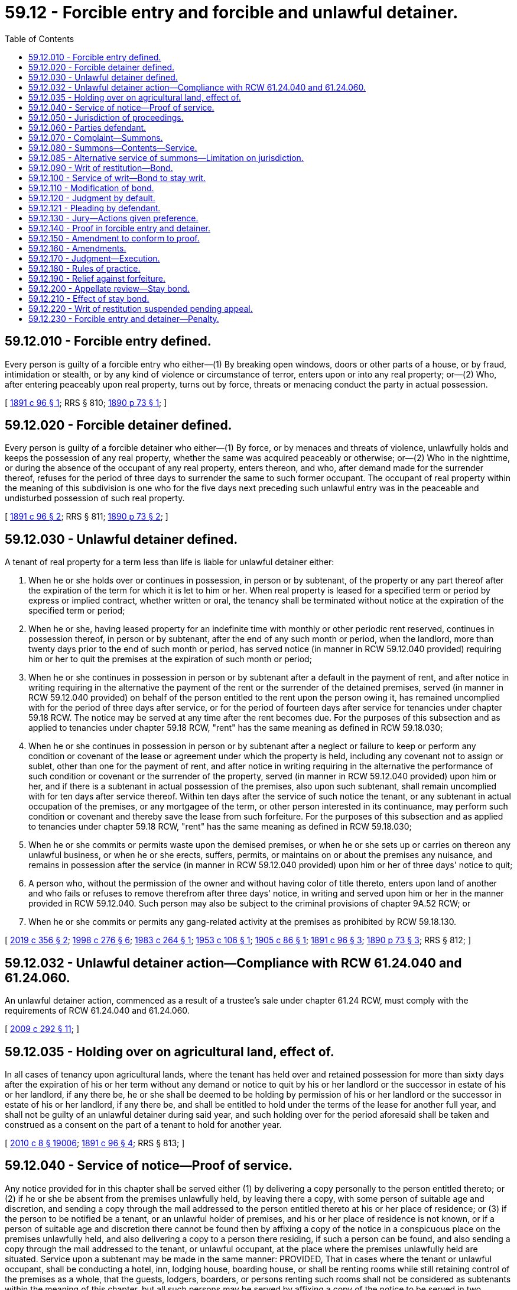 = 59.12 - Forcible entry and forcible and unlawful detainer.
:toc:

== 59.12.010 - Forcible entry defined.
Every person is guilty of a forcible entry who either—(1) By breaking open windows, doors or other parts of a house, or by fraud, intimidation or stealth, or by any kind of violence or circumstance of terror, enters upon or into any real property; or—(2) Who, after entering peaceably upon real property, turns out by force, threats or menacing conduct the party in actual possession.

[ http://leg.wa.gov/CodeReviser/documents/sessionlaw/1891c96.pdf?cite=1891%20c%2096%20§%201[1891 c 96 § 1]; RRS § 810; http://leg.wa.gov/CodeReviser/documents/sessionlaw/1890c73.pdf?cite=1890%20p%2073%20§%201[1890 p 73 § 1]; ]

== 59.12.020 - Forcible detainer defined.
Every person is guilty of a forcible detainer who either—(1) By force, or by menaces and threats of violence, unlawfully holds and keeps the possession of any real property, whether the same was acquired peaceably or otherwise; or—(2) Who in the nighttime, or during the absence of the occupant of any real property, enters thereon, and who, after demand made for the surrender thereof, refuses for the period of three days to surrender the same to such former occupant. The occupant of real property within the meaning of this subdivision is one who for the five days next preceding such unlawful entry was in the peaceable and undisturbed possession of such real property.

[ http://leg.wa.gov/CodeReviser/documents/sessionlaw/1891c96.pdf?cite=1891%20c%2096%20§%202[1891 c 96 § 2]; RRS § 811; http://leg.wa.gov/CodeReviser/documents/sessionlaw/1890c73.pdf?cite=1890%20p%2073%20§%202[1890 p 73 § 2]; ]

== 59.12.030 - Unlawful detainer defined.
A tenant of real property for a term less than life is liable for unlawful detainer either:

. When he or she holds over or continues in possession, in person or by subtenant, of the property or any part thereof after the expiration of the term for which it is let to him or her. When real property is leased for a specified term or period by express or implied contract, whether written or oral, the tenancy shall be terminated without notice at the expiration of the specified term or period;

. When he or she, having leased property for an indefinite time with monthly or other periodic rent reserved, continues in possession thereof, in person or by subtenant, after the end of any such month or period, when the landlord, more than twenty days prior to the end of such month or period, has served notice (in manner in RCW 59.12.040 provided) requiring him or her to quit the premises at the expiration of such month or period;

. When he or she continues in possession in person or by subtenant after a default in the payment of rent, and after notice in writing requiring in the alternative the payment of the rent or the surrender of the detained premises, served (in manner in RCW 59.12.040 provided) on behalf of the person entitled to the rent upon the person owing it, has remained uncomplied with for the period of three days after service, or for the period of fourteen days after service for tenancies under chapter 59.18 RCW. The notice may be served at any time after the rent becomes due. For the purposes of this subsection and as applied to tenancies under chapter 59.18 RCW, "rent" has the same meaning as defined in RCW 59.18.030;

. When he or she continues in possession in person or by subtenant after a neglect or failure to keep or perform any condition or covenant of the lease or agreement under which the property is held, including any covenant not to assign or sublet, other than one for the payment of rent, and after notice in writing requiring in the alternative the performance of such condition or covenant or the surrender of the property, served (in manner in RCW 59.12.040 provided) upon him or her, and if there is a subtenant in actual possession of the premises, also upon such subtenant, shall remain uncomplied with for ten days after service thereof. Within ten days after the service of such notice the tenant, or any subtenant in actual occupation of the premises, or any mortgagee of the term, or other person interested in its continuance, may perform such condition or covenant and thereby save the lease from such forfeiture. For the purposes of this subsection and as applied to tenancies under chapter 59.18 RCW, "rent" has the same meaning as defined in RCW 59.18.030;

. When he or she commits or permits waste upon the demised premises, or when he or she sets up or carries on thereon any unlawful business, or when he or she erects, suffers, permits, or maintains on or about the premises any nuisance, and remains in possession after the service (in manner in RCW 59.12.040 provided) upon him or her of three days' notice to quit;

. A person who, without the permission of the owner and without having color of title thereto, enters upon land of another and who fails or refuses to remove therefrom after three days' notice, in writing and served upon him or her in the manner provided in RCW 59.12.040. Such person may also be subject to the criminal provisions of chapter 9A.52 RCW; or

. When he or she commits or permits any gang-related activity at the premises as prohibited by RCW 59.18.130.

[ http://lawfilesext.leg.wa.gov/biennium/2019-20/Pdf/Bills/Session%20Laws/Senate/5600-S.SL.pdf?cite=2019%20c%20356%20§%202[2019 c 356 § 2]; http://lawfilesext.leg.wa.gov/biennium/1997-98/Pdf/Bills/Session%20Laws/House/1223-S.SL.pdf?cite=1998%20c%20276%20§%206[1998 c 276 § 6]; http://leg.wa.gov/CodeReviser/documents/sessionlaw/1983c264.pdf?cite=1983%20c%20264%20§%201[1983 c 264 § 1]; http://leg.wa.gov/CodeReviser/documents/sessionlaw/1953c106.pdf?cite=1953%20c%20106%20§%201[1953 c 106 § 1]; http://leg.wa.gov/CodeReviser/documents/sessionlaw/1905c86.pdf?cite=1905%20c%2086%20§%201[1905 c 86 § 1]; http://leg.wa.gov/CodeReviser/documents/sessionlaw/1891c96.pdf?cite=1891%20c%2096%20§%203[1891 c 96 § 3]; http://leg.wa.gov/CodeReviser/documents/sessionlaw/1890c73.pdf?cite=1890%20p%2073%20§%203[1890 p 73 § 3]; RRS § 812; ]

== 59.12.032 - Unlawful detainer action—Compliance with RCW  61.24.040 and  61.24.060.
An unlawful detainer action, commenced as a result of a trustee's sale under chapter 61.24 RCW, must comply with the requirements of RCW 61.24.040 and 61.24.060.

[ http://lawfilesext.leg.wa.gov/biennium/2009-10/Pdf/Bills/Session%20Laws/Senate/5810.SL.pdf?cite=2009%20c%20292%20§%2011[2009 c 292 § 11]; ]

== 59.12.035 - Holding over on agricultural land, effect of.
In all cases of tenancy upon agricultural lands, where the tenant has held over and retained possession for more than sixty days after the expiration of his or her term without any demand or notice to quit by his or her landlord or the successor in estate of his or her landlord, if any there be, he or she shall be deemed to be holding by permission of his or her landlord or the successor in estate of his or her landlord, if any there be, and shall be entitled to hold under the terms of the lease for another full year, and shall not be guilty of an unlawful detainer during said year, and such holding over for the period aforesaid shall be taken and construed as a consent on the part of a tenant to hold for another year.

[ http://lawfilesext.leg.wa.gov/biennium/2009-10/Pdf/Bills/Session%20Laws/Senate/6239-S.SL.pdf?cite=2010%20c%208%20§%2019006[2010 c 8 § 19006]; http://leg.wa.gov/CodeReviser/documents/sessionlaw/1891c96.pdf?cite=1891%20c%2096%20§%204[1891 c 96 § 4]; RRS § 813; ]

== 59.12.040 - Service of notice—Proof of service.
Any notice provided for in this chapter shall be served either (1) by delivering a copy personally to the person entitled thereto; or (2) if he or she be absent from the premises unlawfully held, by leaving there a copy, with some person of suitable age and discretion, and sending a copy through the mail addressed to the person entitled thereto at his or her place of residence; or (3) if the person to be notified be a tenant, or an unlawful holder of premises, and his or her place of residence is not known, or if a person of suitable age and discretion there cannot be found then by affixing a copy of the notice in a conspicuous place on the premises unlawfully held, and also delivering a copy to a person there residing, if such a person can be found, and also sending a copy through the mail addressed to the tenant, or unlawful occupant, at the place where the premises unlawfully held are situated. Service upon a subtenant may be made in the same manner: PROVIDED, That in cases where the tenant or unlawful occupant, shall be conducting a hotel, inn, lodging house, boarding house, or shall be renting rooms while still retaining control of the premises as a whole, that the guests, lodgers, boarders, or persons renting such rooms shall not be considered as subtenants within the meaning of this chapter, but all such persons may be served by affixing a copy of the notice to be served in two conspicuous places upon the premises unlawfully held; and such persons shall not be necessary parties defendant in an action to recover possession of said premises. Service of any notice provided for in this chapter may be had upon a corporation by delivering a copy thereof to any officer, agent, or person having charge of the business of such corporation, at the premises unlawfully held, and in case no such officer, agent, or person can be found upon such premises, then service may be had by affixing a copy of such notice in a conspicuous place upon said premises and by sending a copy through the mail addressed to such corporation at the place where said premises are situated. Proof of any service under this section may be made by the affidavit of the person making the same in like manner and with like effect as the proof of service of summons in civil actions. When a copy of notice is sent through the mail, as provided in this section, service shall be deemed complete when such copy is deposited in the United States mail in the county in which the property is situated properly addressed with postage prepaid: PROVIDED, HOWEVER, That when service is made by mail one additional day shall be allowed before the commencement of an action based upon such notice. RCW 59.18.375 may also apply to notice given under this chapter.

[ http://lawfilesext.leg.wa.gov/biennium/2009-10/Pdf/Bills/Session%20Laws/Senate/6239-S.SL.pdf?cite=2010%20c%208%20§%2019007[2010 c 8 § 19007]; http://leg.wa.gov/CodeReviser/documents/sessionlaw/1983c264.pdf?cite=1983%20c%20264%20§%202[1983 c 264 § 2]; http://leg.wa.gov/CodeReviser/documents/sessionlaw/1911c26.pdf?cite=1911%20c%2026%20§%201[1911 c 26 § 1]; http://leg.wa.gov/CodeReviser/documents/sessionlaw/1905c86.pdf?cite=1905%20c%2086%20§%202[1905 c 86 § 2]; http://leg.wa.gov/CodeReviser/documents/sessionlaw/1891c96.pdf?cite=1891%20c%2096%20§%205[1891 c 96 § 5]; RRS § 814; http://leg.wa.gov/CodeReviser/documents/sessionlaw/1890c75.pdf?cite=1890%20p%2075%20§%204[1890 p 75 § 4]; ]

== 59.12.050 - Jurisdiction of proceedings.
The superior court of the county in which the property or some part of it is situated shall have jurisdiction of proceedings under this chapter.

[ http://leg.wa.gov/CodeReviser/documents/sessionlaw/1891c96.pdf?cite=1891%20c%2096%20§%206[1891 c 96 § 6]; RRS § 815; http://leg.wa.gov/CodeReviser/documents/sessionlaw/1890c75.pdf?cite=1890%20p%2075%20§%205[1890 p 75 § 5]; ]

== 59.12.060 - Parties defendant.
No person other than the tenant of the premises, and subtenant, if there be one, in the actual occupation of the premises when the complaint is filed, need be made parties defendant in any proceeding under this chapter, nor shall any proceeding abate, nor the plaintiff be nonsuited, for the nonjoinder of any person who might have been made party defendant; but when it appears that any of the parties served with process, or appearing in the proceeding, are guilty of the offense charged, judgment must be rendered against him or her. In case a person has become a subtenant of the premises in controversy after the service of any notice in this chapter provided for, the fact that such notice was not served on such subtenant shall constitute no defense to the action. All persons who enter the premises under the tenant, after the commencement of the action hereunder, shall be bound by the judgment the same as if they had been made parties to the action.

[ http://lawfilesext.leg.wa.gov/biennium/2009-10/Pdf/Bills/Session%20Laws/Senate/6239-S.SL.pdf?cite=2010%20c%208%20§%2019008[2010 c 8 § 19008]; http://leg.wa.gov/CodeReviser/documents/sessionlaw/1891c96.pdf?cite=1891%20c%2096%20§%207[1891 c 96 § 7]; RRS § 816; http://leg.wa.gov/CodeReviser/documents/sessionlaw/1890c75.pdf?cite=1890%20p%2075%20§%206[1890 p 75 § 6]; ]

== 59.12.070 - Complaint—Summons.
The plaintiff in his or her complaint, which shall be in writing, must set forth the facts on which he or she seeks to recover, and describe the premises with reasonable certainty, and may set forth therein any circumstances of fraud, force or violence, which may have accompanied the forcible entry or forcible or unlawful detainer, and claim damages therefor, or compensation for the occupation of the premises, or both; in case the unlawful detainer charged be after default in the payment of rent, the complaint must state the amount of such rent. A summons must be issued as in other cases, returnable at a day designated therein, which shall not be less than seven nor more than thirty days from the date of service, except in cases where the publication of summons is necessary, in which case the court or judge thereof may order that the summons be made returnable at such time as may be deemed proper, and the summons shall specify the return day so fixed.

[ http://lawfilesext.leg.wa.gov/biennium/2005-06/Pdf/Bills/Session%20Laws/Senate/5479-S.SL.pdf?cite=2005%20c%20130%20§%201[2005 c 130 § 1]; http://leg.wa.gov/CodeReviser/documents/sessionlaw/1927c123.pdf?cite=1927%20c%20123%20§%201[1927 c 123 § 1]; http://leg.wa.gov/CodeReviser/documents/sessionlaw/1891c96.pdf?cite=1891%20c%2096%20§%208[1891 c 96 § 8]; RRS § 817; http://leg.wa.gov/CodeReviser/documents/sessionlaw/1890c75.pdf?cite=1890%20p%2075%20§%207[1890 p 75 § 7]; ]

== 59.12.080 - Summons—Contents—Service.
The summons must state the names of the parties to the proceeding, the court in which the same is brought, the nature of the action, in concise terms, and the relief sought, and also the return day; and must notify the defendant to appear and answer within the time designated or that the relief sought will be taken against him or her. The summons must be directed to the defendant, and in case of summons by publication, be served at least five days before the return day designated therein. The summons must be served and returned in the same manner as summons in other actions is served and returned.

[ http://lawfilesext.leg.wa.gov/biennium/2009-10/Pdf/Bills/Session%20Laws/Senate/6239-S.SL.pdf?cite=2010%20c%208%20§%2019009[2010 c 8 § 19009]; http://leg.wa.gov/CodeReviser/documents/sessionlaw/1927c123.pdf?cite=1927%20c%20123%20§%202[1927 c 123 § 2]; http://leg.wa.gov/CodeReviser/documents/sessionlaw/1891c96.pdf?cite=1891%20c%2096%20§%209[1891 c 96 § 9]; RRS § 818; http://leg.wa.gov/CodeReviser/documents/sessionlaw/1890c76.pdf?cite=1890%20p%2076%20§%208[1890 p 76 § 8]; ]

== 59.12.085 - Alternative service of summons—Limitation on jurisdiction.
. When the plaintiff, after the exercise of due diligence, is unable to personally serve the summons on the defendant or defendants, the court may authorize the alternative means of service described in this section.

. Upon filing of an affidavit from the person or persons attempting service describing those attempts, and the filing of an affidavit from the plaintiff, plaintiff's agent, or plaintiff's attorney stating the belief that the defendant or defendants cannot be found, the court may enter an order authorizing service of the summons as follows:

.. The summons and complaint must be posted in a conspicuous place on the premises unlawfully held not less than nine days from the return date stated in the summons; and

.. Copies of the summons and complaint must be deposited in the mail, postage prepaid, by both regular mail and certified mail directed to the defendant or defendants' last known address not less than nine days from the return date stated in the summons.

. When service on the defendant or defendants is accomplished by this alternative procedure, the court's jurisdiction is limited to restoring possession of the premises to the plaintiff and no money judgment may be entered against the defendant or defendants until jurisdiction over the defendant or defendants is obtained.

[ http://lawfilesext.leg.wa.gov/biennium/2013-14/Pdf/Bills/Session%20Laws/House/1607.SL.pdf?cite=2014%20c%203%20§%201[2014 c 3 § 1]; ]

== 59.12.090 - Writ of restitution—Bond.
The plaintiff at the time of commencing an action of forcible entry or detainer or unlawful detainer, or at any time afterwards, may apply to the judge of the court in which the action is pending for a writ of restitution restoring to the plaintiff the property in the complaint described, and the judge shall order a writ of restitution to issue. The writ shall be issued by the clerk of the superior court in which the action is pending, and be returnable in twenty days after its date; but before any writ shall issue prior to judgment the plaintiff shall execute to the defendant and file in court a bond in such sum as the court or judge may order, with sufficient surety to be approved by the clerk, conditioned that the plaintiff will prosecute his or her action without delay, and will pay all costs that may be adjudged to the defendant, and all damages which he or she may sustain by reason of the writ of restitution having been issued, should the same be wrongfully sued out.

[ http://lawfilesext.leg.wa.gov/biennium/2009-10/Pdf/Bills/Session%20Laws/Senate/6239-S.SL.pdf?cite=2010%20c%208%20§%2019010[2010 c 8 § 19010]; http://leg.wa.gov/CodeReviser/documents/sessionlaw/1927c123.pdf?cite=1927%20c%20123%20§%203[1927 c 123 § 3]; http://leg.wa.gov/CodeReviser/documents/sessionlaw/1891c96.pdf?cite=1891%20c%2096%20§%2010[1891 c 96 § 10]; RRS § 819; http://leg.wa.gov/CodeReviser/documents/sessionlaw/1890c77.pdf?cite=1890%20p%2077%20§%209[1890 p 77 § 9]; ]

== 59.12.100 - Service of writ—Bond to stay writ.
The sheriff shall, upon receiving the writ of restitution, forthwith serve a copy thereof upon the defendant, his or her agent or attorney, or a person in possession of the premises, and shall not execute the same for three days thereafter, nor until after the defendant has been served with summons in the action as hereinabove provided, and the defendant, or person in possession of the premises within three days after the service of the writ of restitution may execute to the plaintiff a bond to be filed with and approved by the clerk of the court in such sum as may be fixed by the judge, with sufficient surety to be approved by the clerk of said court, conditioned that he or she will pay to the plaintiff such sum as the plaintiff may recover for the use and occupation of the said premises, or any rent found due, together with all damages the plaintiff may sustain by reason of the defendant occupying or keeping possession of said premises, and also all the costs of the action. The plaintiff, his or her agent or attorneys, shall have notice of the time and place where the court or judge thereof shall fix the amount of the defendant's bond, and shall have notice and a reasonable opportunity to examine into the qualification and sufficiency of the sureties upon said bond before said bond shall be approved by the clerk. The writ may be served by the sheriff, in the event he or she shall be unable to find the defendant, an agent or attorney, or a person in possession of the premises, by affixing a copy of said writ in a conspicuous place upon the premises.

[ http://lawfilesext.leg.wa.gov/biennium/2009-10/Pdf/Bills/Session%20Laws/Senate/6239-S.SL.pdf?cite=2010%20c%208%20§%2019011[2010 c 8 § 19011]; http://leg.wa.gov/CodeReviser/documents/sessionlaw/1927c123.pdf?cite=1927%20c%20123%20§%204[1927 c 123 § 4]; http://leg.wa.gov/CodeReviser/documents/sessionlaw/1905c86.pdf?cite=1905%20c%2086%20§%203[1905 c 86 § 3]; http://leg.wa.gov/CodeReviser/documents/sessionlaw/1891c96.pdf?cite=1891%20c%2096%20§%2011[1891 c 96 § 11]; RRS § 820; http://leg.wa.gov/CodeReviser/documents/sessionlaw/1890c77.pdf?cite=1890%20p%2077%20§%2010[1890 p 77 § 10]; ]

== 59.12.110 - Modification of bond.
The plaintiff or defendant at any time, upon two days' notice to the adverse party, may apply to the court or any judge thereof for an order raising or lowering the amount of any bond in this chapter provided for. Either party may, upon like notice, apply to the court or any judge thereof for an order requiring additional or other surety or sureties upon any such bond. Upon the hearing or any application made under the provisions of this section evidence may be given. The judge after hearing any such application shall make such an order as shall be just in the premises. The bondspersons may be required to be present at such hearing if so required in the notice thereof, and shall answer under oath all questions that may be asked them touching their qualifications as bondspersons, and in the event the bondspersons shall fail or refuse to appear at such hearing and so answer such questions the bond shall be stricken. In the event the court shall order a new or additional bond to be furnished by defendant, and the same shall not be given within twenty-four hours, the court shall order the sheriff to forthwith execute the writ. In the event the defendant shall file a second or additional bond and it shall also be found insufficient after hearing, as above provided, the right to retain the premises by bond shall be lost and the sheriff shall forthwith put the plaintiff in possession of the premises.

[ http://lawfilesext.leg.wa.gov/biennium/2007-08/Pdf/Bills/Session%20Laws/Senate/5063.SL.pdf?cite=2007%20c%20218%20§%2077[2007 c 218 § 77]; http://leg.wa.gov/CodeReviser/documents/sessionlaw/1905c86.pdf?cite=1905%20c%2086%20§%204[1905 c 86 § 4]; http://leg.wa.gov/CodeReviser/documents/sessionlaw/1891c96.pdf?cite=1891%20c%2096%20§%2012[1891 c 96 § 12]; RRS § 821; http://leg.wa.gov/CodeReviser/documents/sessionlaw/1890c78.pdf?cite=1890%20p%2078%20§%2011[1890 p 78 § 11]; ]

== 59.12.120 - Judgment by default.
If on the date appointed in the summons the defendant does not appear or answer, the court shall render judgment in favor of the plaintiff as prayed for in the complaint.

[ http://leg.wa.gov/CodeReviser/documents/sessionlaw/1989c342.pdf?cite=1989%20c%20342%20§%202[1989 c 342 § 2]; http://leg.wa.gov/CodeReviser/documents/sessionlaw/1891c96.pdf?cite=1891%20c%2096%20§%2013[1891 c 96 § 13]; RRS § 822. FORMER PART OF SECTION: 1891 c 96 § 14 now codified as RCW  59.12.121; ]

== 59.12.121 - Pleading by defendant.
On or before the day fixed for his or her appearance the defendant may appear and answer or demur.

[ http://lawfilesext.leg.wa.gov/biennium/2009-10/Pdf/Bills/Session%20Laws/Senate/6239-S.SL.pdf?cite=2010%20c%208%20§%2019012[2010 c 8 § 19012]; http://leg.wa.gov/CodeReviser/documents/sessionlaw/1891c96.pdf?cite=1891%20c%2096%20§%2014[1891 c 96 § 14]; RRS § 823; ]

== 59.12.130 - Jury—Actions given preference.
Whenever an issue of fact is presented by the pleadings it must be tried by a jury, unless such a jury be waived as in other cases. The jury shall be formed in the same manner as other trial juries in the court in which the action is pending; and in all cases actions under this chapter shall take precedence of all other civil actions.

[ http://leg.wa.gov/CodeReviser/documents/sessionlaw/1891c96.pdf?cite=1891%20c%2096%20§%2015[1891 c 96 § 15]; RRS § 824; http://leg.wa.gov/CodeReviser/documents/sessionlaw/1890c79.pdf?cite=1890%20p%2079%20§%2015[1890 p 79 § 15]; ]

== 59.12.140 - Proof in forcible entry and detainer.
On the trial of any proceeding for any forcible entry or forcible detainer the plaintiff shall only be required to show, in addition to a forcible entry complained of, that he or she was peaceably in the actual possession at the time of the forcible entry; or, in addition to a forcible detainer complained of, that he or she was entitled to the possession at the time of the forcible detainer.

[ http://lawfilesext.leg.wa.gov/biennium/2009-10/Pdf/Bills/Session%20Laws/Senate/6239-S.SL.pdf?cite=2010%20c%208%20§%2019013[2010 c 8 § 19013]; http://leg.wa.gov/CodeReviser/documents/sessionlaw/1891c96.pdf?cite=1891%20c%2096%20§%2016[1891 c 96 § 16]; RRS § 825; http://leg.wa.gov/CodeReviser/documents/sessionlaw/1890c79.pdf?cite=1890%20p%2079%20§%2016[1890 p 79 § 16]; ]

== 59.12.150 - Amendment to conform to proof.
When upon the trial of any proceeding under this chapter it appears from the evidence that the defendant has been guilty of either a forcible entry or a forcible or unlawful detainer, in respect of the premises described in the complaint, and other than the offense charged in the complaint, the judge must order that such complaint be forthwith amended to conform to such proofs; such amendment must be made without any imposition of terms. No continuance shall be permitted on account of such amendment unless the defendant shows to the satisfaction of the court good cause therefor.

[ http://leg.wa.gov/CodeReviser/documents/sessionlaw/1891c96.pdf?cite=1891%20c%2096%20§%2017[1891 c 96 § 17]; RRS § 826; http://leg.wa.gov/CodeReviser/documents/sessionlaw/1890c79.pdf?cite=1890%20p%2079%20§%2017[1890 p 79 § 17]; ]

== 59.12.160 - Amendments.
Amendments may be allowed by the court at any time before final judgment, upon such terms as to the court may appear just, in the same cases and manner and to the same extent as in civil actions.

[ http://leg.wa.gov/CodeReviser/documents/sessionlaw/1891c96.pdf?cite=1891%20c%2096%20§%2019[1891 c 96 § 19]; RRS § 828; http://leg.wa.gov/CodeReviser/documents/sessionlaw/1890c80.pdf?cite=1890%20p%2080%20§%2020[1890 p 80 § 20]; ]

== 59.12.170 - Judgment—Execution.
If upon the trial the verdict of the jury or, if the case be tried without a jury, the finding of the court be in favor of the plaintiff and against the defendant, judgment shall be entered for the restitution of the premises; and if the proceeding be for unlawful detainer after neglect or failure to perform any condition or covenant of a lease or agreement under which the property is held, or after default in the payment of rent, the judgment shall also declare the forfeiture of the lease, agreement, or tenancy. The jury, or the court, if the proceedings be tried without a jury, shall also assess the damages occasioned to the plaintiff by any forcible entry, or by any forcible or unlawful detainer, alleged in the complaint and proved on the trial, and, if the alleged unlawful detainer be after default in the payment of rent, find the amount of any rent due, and the judgment shall be rendered against the defendant guilty of the forcible entry, forcible detainer, or unlawful detainer for twice the amount of damages thus assessed and of the rent, if any, found due. When the proceeding is for an unlawful detainer after default in the payment of rent, and the lease or agreement under which the rent is payable has not by its terms expired, execution upon the judgment shall not be issued until the expiration of five days after the entry of the judgment, within which time the tenant or any subtenant, or any mortgagee of the term, or other party interested in its continuance, may pay into court for the landlord the amount of the judgment and costs, and thereupon the judgment shall be satisfied and the tenant restored to his or her estate; but if payment, as herein provided, be not made within five days the judgment may be enforced for its full amount and for the possession of the premises. In all other cases the judgment may be enforced immediately. If writ of restitution shall have been executed prior to judgment no further writ or execution for the premises shall be required.

[ http://lawfilesext.leg.wa.gov/biennium/2009-10/Pdf/Bills/Session%20Laws/Senate/6239-S.SL.pdf?cite=2010%20c%208%20§%2019014[2010 c 8 § 19014]; http://leg.wa.gov/CodeReviser/documents/sessionlaw/1891c96.pdf?cite=1891%20c%2096%20§%2018[1891 c 96 § 18]; RRS § 827; http://leg.wa.gov/CodeReviser/documents/sessionlaw/1890c80.pdf?cite=1890%20p%2080%20§%2018[1890 p 80 § 18]; ]

== 59.12.180 - Rules of practice.
Except as otherwise provided in this chapter, the provisions of the laws of this state with reference to practice in civil actions are applicable to, and constitute the rules of practice in the proceedings mentioned in this chapter; and the provisions of such laws relative to new trials and appeals, except so far as they are inconsistent with the provisions of this chapter, shall be held to apply to the proceedings mentioned in this chapter.

[ http://leg.wa.gov/CodeReviser/documents/sessionlaw/1891c96.pdf?cite=1891%20c%2096%20§%2020[1891 c 96 § 20]; RRS § 829; http://leg.wa.gov/CodeReviser/documents/sessionlaw/1890c80.pdf?cite=1890%20p%2080%20§%2021[1890 p 80 § 21]; ]

== 59.12.190 - Relief against forfeiture.
The court may relieve a tenant against a forfeiture of a lease and restore him or her to his or her former estate, as in other cases provided by law, where application for such relief is made within thirty days after the forfeiture is declared by the judgment of the court, as provided in this chapter. The application may be made by a tenant or subtenant, or a mortgagee of the term, or any person interested in the continuance of the term. It must be made upon petition, setting forth the facts upon which the relief is sought, and be verified by the applicant. Notice of the application, with a copy of the petition, must be served on the plaintiff in the judgment, who may appear and contest the application. In no case shall the application be granted except on condition that full payment of rent due, or full performance of conditions of covenants stipulated, so far as the same is practicable, be first made.

[ http://lawfilesext.leg.wa.gov/biennium/2009-10/Pdf/Bills/Session%20Laws/Senate/6239-S.SL.pdf?cite=2010%20c%208%20§%2019015[2010 c 8 § 19015]; http://leg.wa.gov/CodeReviser/documents/sessionlaw/1891c96.pdf?cite=1891%20c%2096%20§%2021[1891 c 96 § 21]; RRS § 830; http://leg.wa.gov/CodeReviser/documents/sessionlaw/1890c80.pdf?cite=1890%20p%2080%20§%2022[1890 p 80 § 22]; ]

== 59.12.200 - Appellate review—Stay bond.
A party aggrieved by the judgment may seek appellate review of the judgment as in other civil actions: PROVIDED, That if the defendant appealing desires a stay of proceedings pending review, the defendant shall execute and file a bond, with two or more sufficient sureties to be approved by the judge, conditioned to abide the order of the court, and to pay all rents and other damages justly accruing to the plaintiff during the pendency of the proceeding.

[ http://leg.wa.gov/CodeReviser/documents/sessionlaw/1988c202.pdf?cite=1988%20c%20202%20§%2055[1988 c 202 § 55]; http://leg.wa.gov/CodeReviser/documents/sessionlaw/1971c81.pdf?cite=1971%20c%2081%20§%20128[1971 c 81 § 128]; http://leg.wa.gov/CodeReviser/documents/sessionlaw/1891c96.pdf?cite=1891%20c%2096%20§%2022[1891 c 96 § 22]; RRS § 831; http://leg.wa.gov/CodeReviser/documents/sessionlaw/1890c80.pdf?cite=1890%20p%2080%20§%2023[1890 p 80 § 23]; ]

== 59.12.210 - Effect of stay bond.
When the defendant shall appeal, and shall file a bond as provided in RCW 59.12.200, all further proceedings in the case shall be stayed until the determination of said appeal and the same has been remanded to the superior court for further proceedings therein.

[ http://leg.wa.gov/CodeReviser/documents/sessionlaw/1891c96.pdf?cite=1891%20c%2096%20§%2023[1891 c 96 § 23]; RRS § 832; http://leg.wa.gov/CodeReviser/documents/sessionlaw/1890c80.pdf?cite=1890%20p%2080%20§%2024[1890 p 80 § 24]; ]

== 59.12.220 - Writ of restitution suspended pending appeal.
If a writ of restitution has been issued previous to the taking of an appeal by the defendant, and said defendant shall execute and file a bond as provided in this chapter, the clerk of the court, under the direction of the judge, shall forthwith give the appellant a certificate of the allowance of such appeal; and upon the service of such certificate upon the officer having such writ of restitution the said officer shall forthwith cease all further proceedings by virtue of such writ; and if such writ has been completely executed the defendant shall be restored to the possession of the premises, and shall remain in possession thereof until the appeal is determined.

[ http://leg.wa.gov/CodeReviser/documents/sessionlaw/1891c96.pdf?cite=1891%20c%2096%20§%2024[1891 c 96 § 24]; RRS § 833; http://leg.wa.gov/CodeReviser/documents/sessionlaw/1890c81.pdf?cite=1890%20p%2081%20§%2025[1890 p 81 § 25]; ]

== 59.12.230 - Forcible entry and detainer—Penalty.
Every person who shall unlawfully use, or encourage or assist another in unlawfully using, any force or violence in entering upon or detaining any lands or other possessions of another; and every person who, having removed or been removed therefrom pursuant to the order or direction of any court, tribunal or officer, shall afterwards return to settle or reside unlawfully upon, or take possession of, such lands or possessions, shall be guilty of a misdemeanor.

[ http://leg.wa.gov/CodeReviser/documents/sessionlaw/1909c249.pdf?cite=1909%20c%20249%20§%20306[1909 c 249 § 306]; RRS § 2558; Code 1881 § 858; http://leg.wa.gov/CodeReviser/Pages/session_laws.aspx?cite=1873%20p%20195%20§%2066[1873 p 195 § 66]; http://leg.wa.gov/CodeReviser/Pages/session_laws.aspx?cite=1854%20p%2086%20§%2060[1854 p 86 § 60]; ]

